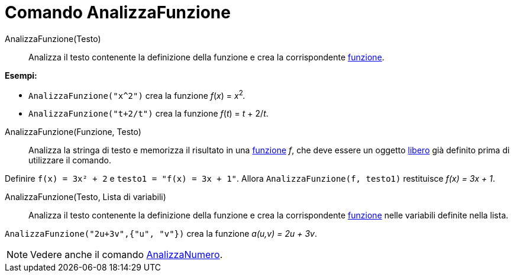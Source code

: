 = Comando AnalizzaFunzione
:page-en: commands/ParseToFunction
ifdef::env-github[:imagesdir: /it/modules/ROOT/assets/images]

AnalizzaFunzione(Testo)::
  Analizza il testo contenente la definizione della funzione e crea la corrispondente xref:/Funzioni.adoc[funzione].

[EXAMPLE]
====

*Esempi:*

* `++ AnalizzaFunzione("x^2")++` crea la funzione _f_(_x_) = __x__^2^_._
* `++ AnalizzaFunzione("t+2/t")++` crea la funzione _f_(_t_) = _t_ + 2/_t_.

====

AnalizzaFunzione(Funzione, Testo)::
  Analizza la stringa di testo e memorizza il risultato in una xref:/Funzioni.adoc[funzione] _f_, che deve essere un
  oggetto xref:/Oggetti_liberi_dipendenti_e_ausiliari.adoc[libero] già definito prima di utilizzare il comando.

[EXAMPLE]
====

Definire `++ f(x) = 3x² + 2++` e `++ testo1 = "f(x) = 3x + 1"++`. Allora `++ AnalizzaFunzione(f, testo1)++` restituisce
_f(x) = 3x + 1_.

====

AnalizzaFunzione(Testo, Lista di variabili)::
  Analizza il testo contenente la definizione della funzione e crea la corrispondente xref:/Funzioni.adoc[funzione]
  nelle variabili definite nella lista.

[EXAMPLE]
====

`++ AnalizzaFunzione("2u+3v",{"u", "v"})++` crea la funzione _a(u,v) = 2u + 3v_.

====

[NOTE]
====

Vedere anche il comando xref:/commands/AnalizzaNumero.adoc[AnalizzaNumero].

====
